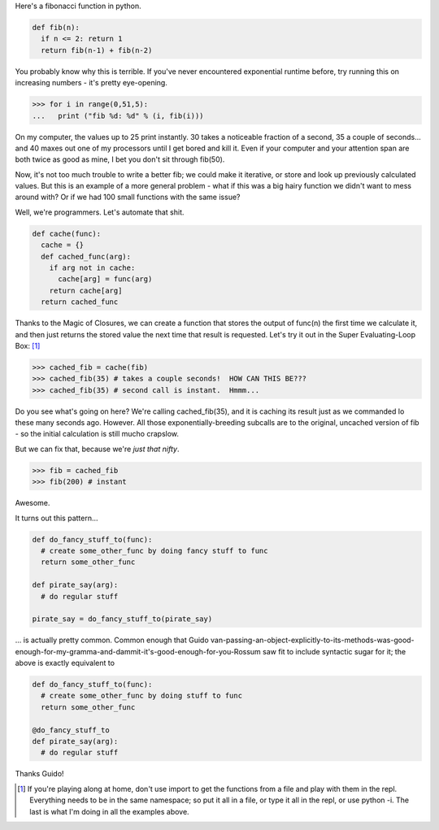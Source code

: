 .. title: Baby's First Decorator - Caching Functions
.. slug: babys-first-decorator-caching-functions
.. date: 2014/05/18 12:17:11
.. tags: python
.. link: 
.. description: 
.. type: text

Here's a fibonacci function in python.

.. code:: python
  
  def fib(n):
    if n <= 2: return 1
    return fib(n-1) + fib(n-2)
    
You probably know why this is terrible.  If you've never encountered exponential runtime before, try running this on increasing numbers - it's pretty eye-opening.  

.. code:: python

  >>> for i in range(0,51,5):
  ...   print ("fib %d: %d" % (i, fib(i)))

On my computer, the values up to 25 print instantly.  30 takes a noticeable fraction of a second, 35 a couple of seconds... and 40 maxes out one of my processors until I get bored and kill it.  Even if your computer and your attention span are both twice as good as mine, I bet you don't sit through fib(50).

Now, it's not too much trouble to write a better fib; we could make it iterative, or store and look up previously calculated values.  But this is an example of a more general problem - what if this was a big hairy function we didn't want to mess around with?  Or if we had 100 small functions with the same issue?

.. TEASER_END

Well, we're programmers.  Let's automate that shit.

.. code:: python

  def cache(func):
    cache = {}
    def cached_func(arg):
      if arg not in cache:
        cache[arg] = func(arg)
      return cache[arg]
    return cached_func

Thanks to the Magic of Closures, we can create a function that stores the output of func(n) the first time we calculate it, and then just returns the stored value the next time that result is requested.  Let's try it out in the Super Evaluating-Loop Box: [1]_

.. code:: python

  >>> cached_fib = cache(fib)
  >>> cached_fib(35) # takes a couple seconds!  HOW CAN THIS BE???
  >>> cached_fib(35) # second call is instant.  Hmmm...

Do you see what's going on here?  We're calling cached_fib(35), and it is caching its result just as we commanded lo these many seconds ago.  However.  All those exponentially-breeding subcalls are to the original, uncached version of fib - so the initial calculation is still mucho crapslow.

But we can fix that, because we're *just that nifty*.

.. code:: python

  >>> fib = cached_fib
  >>> fib(200) # instant

Awesome.

It turns out this pattern...

.. code:: python
  
  def do_fancy_stuff_to(func):
    # create some_other_func by doing fancy stuff to func
    return some_other_func

  def pirate_say(arg):
    # do regular stuff

  pirate_say = do_fancy_stuff_to(pirate_say)

... is actually pretty common.  Common enough that Guido van-passing-an-object-explicitly-to-its-methods-was-good-enough-for-my-gramma-and-dammit-it's-good-enough-for-you-Rossum saw fit to include syntactic sugar for it; the above is exactly equivalent to

.. code:: python

  def do_fancy_stuff_to(func):
    # create some_other_func by doing stuff to func
    return some_other_func

  @do_fancy_stuff_to
  def pirate_say(arg):
    # do regular stuff

Thanks Guido!  

.. raw:: html

  <br>&nbsp;<br>&nbsp;<br>&nbsp;<br>&nbsp;<br>&nbsp;<br>&nbsp;<br>&nbsp;<br>&nbsp;<br>&nbsp;

.. [1] If you're playing along at home, don't use import to get the functions from a file and play with them in the repl.  Everything needs to be in the same namespace; so put it all in a file, or type it all in the repl, or use python -i.  The last is what I'm doing in all the examples above.



